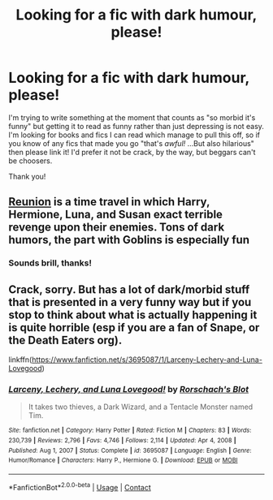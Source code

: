 #+TITLE: Looking for a fic with dark humour, please!

* Looking for a fic with dark humour, please!
:PROPERTIES:
:Author: LucyyJ26
:Score: 4
:DateUnix: 1614352355.0
:DateShort: 2021-Feb-26
:FlairText: Request
:END:
I'm trying to write something at the moment that counts as "so morbid it's funny" but getting it to read as funny rather than just depressing is not easy. I'm looking for books and fics I can read which manage to pull this off, so if you know of any fics that made you go "that's /awful!/ ...But also hilarious" then please link it! I'd prefer it not be crack, by the way, but beggars can't be choosers.

Thank you!


** [[https://www.fanfiction.net/s/4655545/1/Reunion][Reunion]] is a time travel in which Harry, Hermione, Luna, and Susan exact terrible revenge upon their enemies. Tons of dark humors, the part with Goblins is especially fun
:PROPERTIES:
:Author: InquisitorCOC
:Score: 5
:DateUnix: 1614354518.0
:DateShort: 2021-Feb-26
:END:

*** Sounds brill, thanks!
:PROPERTIES:
:Author: LucyyJ26
:Score: 1
:DateUnix: 1614360250.0
:DateShort: 2021-Feb-26
:END:


** Crack, sorry. But has a lot of dark/morbid stuff that is presented in a very funny way but if you stop to think about what is actually happening it is quite horrible (esp if you are a fan of Snape, or the Death Eaters org).

linkffn([[https://www.fanfiction.net/s/3695087/1/Larceny-Lechery-and-Luna-Lovegood]])
:PROPERTIES:
:Author: nescienceescape
:Score: 1
:DateUnix: 1616047533.0
:DateShort: 2021-Mar-18
:END:

*** [[https://www.fanfiction.net/s/3695087/1/][*/Larceny, Lechery, and Luna Lovegood!/*]] by [[https://www.fanfiction.net/u/686093/Rorschach-s-Blot][/Rorschach's Blot/]]

#+begin_quote
  It takes two thieves, a Dark Wizard, and a Tentacle Monster named Tim.
#+end_quote

^{/Site/:} ^{fanfiction.net} ^{*|*} ^{/Category/:} ^{Harry} ^{Potter} ^{*|*} ^{/Rated/:} ^{Fiction} ^{M} ^{*|*} ^{/Chapters/:} ^{83} ^{*|*} ^{/Words/:} ^{230,739} ^{*|*} ^{/Reviews/:} ^{2,796} ^{*|*} ^{/Favs/:} ^{4,746} ^{*|*} ^{/Follows/:} ^{2,114} ^{*|*} ^{/Updated/:} ^{Apr} ^{4,} ^{2008} ^{*|*} ^{/Published/:} ^{Aug} ^{1,} ^{2007} ^{*|*} ^{/Status/:} ^{Complete} ^{*|*} ^{/id/:} ^{3695087} ^{*|*} ^{/Language/:} ^{English} ^{*|*} ^{/Genre/:} ^{Humor/Romance} ^{*|*} ^{/Characters/:} ^{Harry} ^{P.,} ^{Hermione} ^{G.} ^{*|*} ^{/Download/:} ^{[[http://www.ff2ebook.com/old/ffn-bot/index.php?id=3695087&source=ff&filetype=epub][EPUB]]} ^{or} ^{[[http://www.ff2ebook.com/old/ffn-bot/index.php?id=3695087&source=ff&filetype=mobi][MOBI]]}

--------------

*FanfictionBot*^{2.0.0-beta} | [[https://github.com/FanfictionBot/reddit-ffn-bot/wiki/Usage][Usage]] | [[https://www.reddit.com/message/compose?to=tusing][Contact]]
:PROPERTIES:
:Author: FanfictionBot
:Score: 1
:DateUnix: 1616047559.0
:DateShort: 2021-Mar-18
:END:
